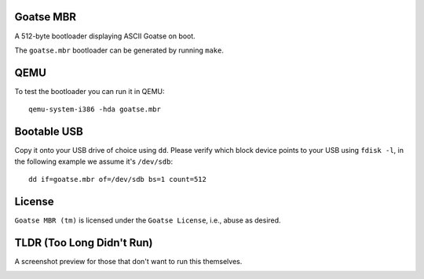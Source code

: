 Goatse MBR
==========

A 512-byte bootloader displaying ASCII Goatse on boot.

The ``goatse.mbr`` bootloader can be generated by running ``make``.

QEMU
====

To test the bootloader you can run it in QEMU::

    qemu-system-i386 -hda goatse.mbr

Bootable USB
============

Copy it onto your USB drive of choice using ``dd``. Please verify which block
device points to your USB using ``fdisk -l``, in the following example we
assume it's ``/dev/sdb``::

    dd if=goatse.mbr of=/dev/sdb bs=1 count=512

License
=======

``Goatse MBR (tm)`` is licensed under the ``Goatse License``, i.e., abuse as
desired.

TLDR (Too Long Didn't Run)
==========================

A screenshot preview for those that don't want to run this themselves.

.. image:: https://github.com/jbremer/goatse.mbr/blob/master/pictures/goatse.png?raw=true
